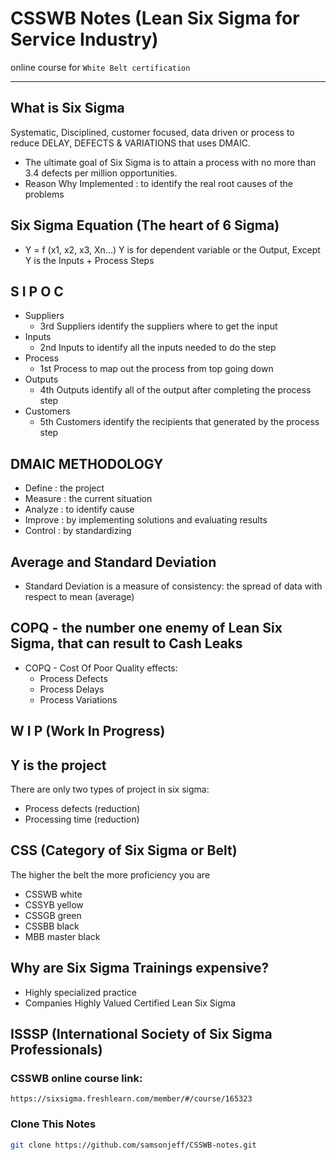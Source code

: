* CSSWB Notes (Lean Six Sigma for Service Industry)

online course for =White Belt certification=

-----

** What is Six Sigma
Systematic, Disciplined, customer focused, data driven or process to reduce DELAY, DEFECTS & VARIATIONS that uses DMAIC.

- The ultimate goal of Six Sigma is to attain a process with no more than 3.4 defects per million opportunities.
- Reason Why Implemented : to identify the real root causes of the problems

** Six Sigma Equation (The heart of 6 Sigma)
- Y = f (x1, x2, x3, Xn…)
  Y is for dependent variable or the Output, Except Y is the Inputs + Process Steps

** S I P O C
- Suppliers
  - 3rd Suppliers identify the suppliers where to get the input
- Inputs
  - 2nd Inputs to identify all the inputs needed to do the step
- Process 
  - 1st Process to map out the process from top going down
- Outputs
  - 4th Outputs identify all of the output after completing the process step
- Customers
  - 5th Customers identify the recipients that generated by the process step 

** DMAIC METHODOLOGY
- Define : the project
- Measure : the current situation
- Analyze : to identify cause
- Improve : by implementing solutions and evaluating results
- Control : by standardizing

** Average and Standard Deviation
- Standard Deviation is a measure of consistency: the spread of data with respect to mean (average)

** COPQ - the number one enemy of Lean Six Sigma, that can result to Cash Leaks
- COPQ - Cost Of Poor Quality
  effects:
  - Process Defects
  - Process Delays
  - Process Variations

** W I P (Work In Progress)

** Y is the project
There are only two types of project in six sigma:
- Process defects (reduction)
- Processing time (reduction)

** CSS (Category of Six Sigma or Belt)
The higher the belt the more proficiency you are
- CSSWB white
- CSSYB yellow
- CSSGB green
- CSSBB black
- MBB master black

** Why are Six Sigma Trainings expensive?
- Highly specialized practice
- Companies Highly Valued Certified Lean Six Sigma

** ISSSP (International Society of Six Sigma Professionals)
*** CSSWB online course link:
#+BEGIN_SRC text
https://sixsigma.freshlearn.com/member/#/course/165323
#+END_SRC

*** Clone This Notes
#+BEGIN_SRC bash
git clone https://github.com/samsonjeff/CSSWB-notes.git
#+END_SRC
